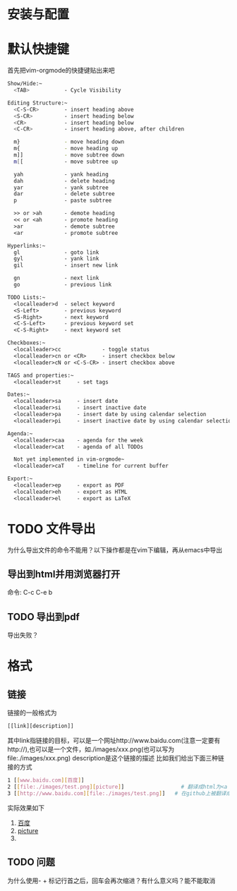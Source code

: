 
* 安装与配置


* 默认快捷键
  首先把vim-orgmode的快捷键贴出来吧
  #+BEGIN_SRC sh
    Show/Hide:~
      <TAB>           - Cycle Visibility

    Editing Structure:~
      <C-S-CR>        - insert heading above
      <S-CR>          - insert heading below
      <CR>            - insert heading below
      <C-CR>          - insert heading above, after children

      m}              - move heading down 
      m{              - move heading up
      m]]             - move subtree down 
      m[[             - move subtree up

      yah             - yank heading
      dah             - delete heading
      yar             - yank subtree
      dar             - delete subtree
      p               - paste subtree                                                                   

      >> or >ah       - demote heading
      << or <ah       - promote heading
      >ar             - demote subtree
      <ar             - promote subtree

    Hyperlinks:~
      gl              - goto link 
      gyl             - yank link 
      gil             - insert new link 

      gn              - next link 
      go              - previous link 

    TODO Lists:~
      <localleader>d  - select keyword
      <S-Left>        - previous keyword
      <S-Right>       - next keyword
      <C-S-Left>      - previous keyword set
      <C-S-Right>     - next keyword set

    Checkboxes:~
      <localleader>cc             - toggle status
      <localleader>cn or <CR>     - insert checkbox below
      <localleader>cN or <C-S-CR> - insert checkbox above

    TAGS and properties:~
      <localleader>st     - set tags

    Dates:~
      <localleader>sa     - insert date
      <localleader>si     - insert inactive date
      <localleader>pa     - insert date by using calendar selection
      <localleader>pi     - insert inactive date by using calendar selection

    Agenda:~
      <localleader>caa    - agenda for the week
      <localleader>cat    - agenda of all TODOs

      Not yet implemented in vim-orgmode~
      <localleader>caT    - timeline for current buffer

    Export:~
      <localleader>ep     - export as PDF
      <localleader>eh     - export as HTML
      <localleader>el     - export as LaTeX
  #+END_SRC


* TODO 文件导出
  为什么导出文件的命令不能用？以下操作都是在vim下编辑，再从emacs中导出
** 导出到html并用浏览器打开
   命令: C-c C-e b

** TODO 导出到pdf
   导出失败？
      

* 格式
** 链接
   链接的一般格式为
   #+BEGIN_SRC sh
   [[link][description]]
   #+END_SRC
   其中link指链接的目标，可以是一个网址http://www.baidu.com(注意一定要有http://),也可以是一个文件，如./images/xxx.png(也可以写为file:./images/xxx.png)
   description是这个链接的描述
   比如我们给出下面三种链接的方式
   #+BEGIN_SRC sh
   1 [[www.baidu.com][百度]]
   2 [[file:./images/test.png][picture]]                  # 翻译成html为<a href=link>description</a> 
   3 [[http://www.baidu.com][file:./images/test.png]]   # 在github上被翻译成html为<a href=link><img src=description></a>，在emacs中不能转换成html
   #+END_SRC
   实际效果如下

   1. [[http://www.baidu.com][百度]]
   2. [[file:./images/test.png][picture]]
   3. [[http://www.baidu.com][file:./images/test.png]]   


** TODO 问题
  为什么使用- + 标记行首之后，回车会再次缩进？有什么意义吗？能不能取消
